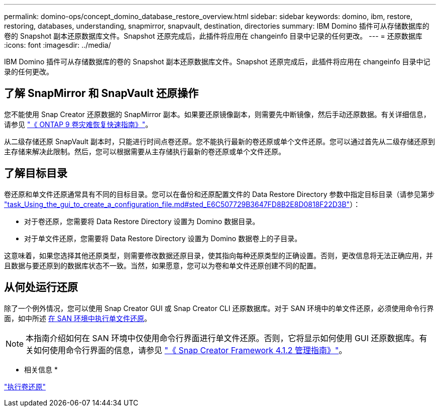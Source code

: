 ---
permalink: domino-ops/concept_domino_database_restore_overview.html 
sidebar: sidebar 
keywords: domino, ibm, restore, restoring, databases, understanding, snapmirror, snapvault, destination, directories 
summary: IBM Domino 插件可从存储数据库的卷的 Snapshot 副本还原数据库文件。Snapshot 还原完成后，此插件将应用在 changeinfo 目录中记录的任何更改。 
---
= 还原数据库
:icons: font
:imagesdir: ../media/


[role="lead"]
IBM Domino 插件可从存储数据库的卷的 Snapshot 副本还原数据库文件。Snapshot 还原完成后，此插件将应用在 changeinfo 目录中记录的任何更改。



== 了解 SnapMirror 和 SnapVault 还原操作

您不能使用 Snap Creator 还原数据的 SnapMirror 副本。如果要还原镜像副本，则需要先中断镜像，然后手动还原数据。有关详细信息，请参见 link:http://docs.netapp.com/ontap-9/topic/com.netapp.doc.exp-sm-ic-fr/home.html["《 ONTAP 9 卷灾难恢复快速指南》"]。

从二级存储还原 SnapVault 副本时，只能进行时间点卷还原。您不能执行最新的卷还原或单个文件还原。您可以通过首先从二级存储还原到主存储来解决此限制。然后，您可以根据需要从主存储执行最新的卷还原或单个文件还原。



== 了解目标目录

卷还原和单文件还原通常具有不同的目标目录。您可以在备份和还原配置文件的 Data Restore Directory 参数中指定目标目录（请参见第步 link:task_using_the_gui_to_create_a_configuration_file.md#STEP_E6C507729B3647FD8B2E8D0818F22D3B["task_Using_the_gui_to_create_a_configuration_file.md#sted_E6C507729B3647FD8B2E8D0818F22D3B"]）：

* 对于卷还原，您需要将 Data Restore Directory 设置为 Domino 数据目录。
* 对于单文件还原，您需要将 Data Restore Directory 设置为 Domino 数据卷上的子目录。


这意味着，如果您选择其他还原类型，则需要修改数据还原目录，使其指向每种还原类型的正确设置。否则，更改信息将无法正确应用，并且数据与要还原到的数据库状态不一致。当然，如果愿意，您可以为卷和单文件还原创建不同的配置。



== 从何处运行还原

除了一个例外情况，您可以使用 Snap Creator GUI 或 Snap Creator CLI 还原数据库。对于 SAN 环境中的单文件还原，必须使用命令行界面，如中所述 xref:concept_single_file_restore_in_fc_iscsi_environments.adoc[在 SAN 环境中执行单文件还原]。


NOTE: 本指南介绍如何在 SAN 环境中仅使用命令行界面进行单文件还原。否则，它将显示如何使用 GUI 还原数据库。有关如何使用命令行界面的信息，请参见 https://library.netapp.com/ecm/ecm_download_file/ECMP12395422["《 Snap Creator Framework 4.1.2 管理指南》"]。

* 相关信息 *

link:task_performing_point_in_time_volume_restore.adoc["执行卷还原"]


